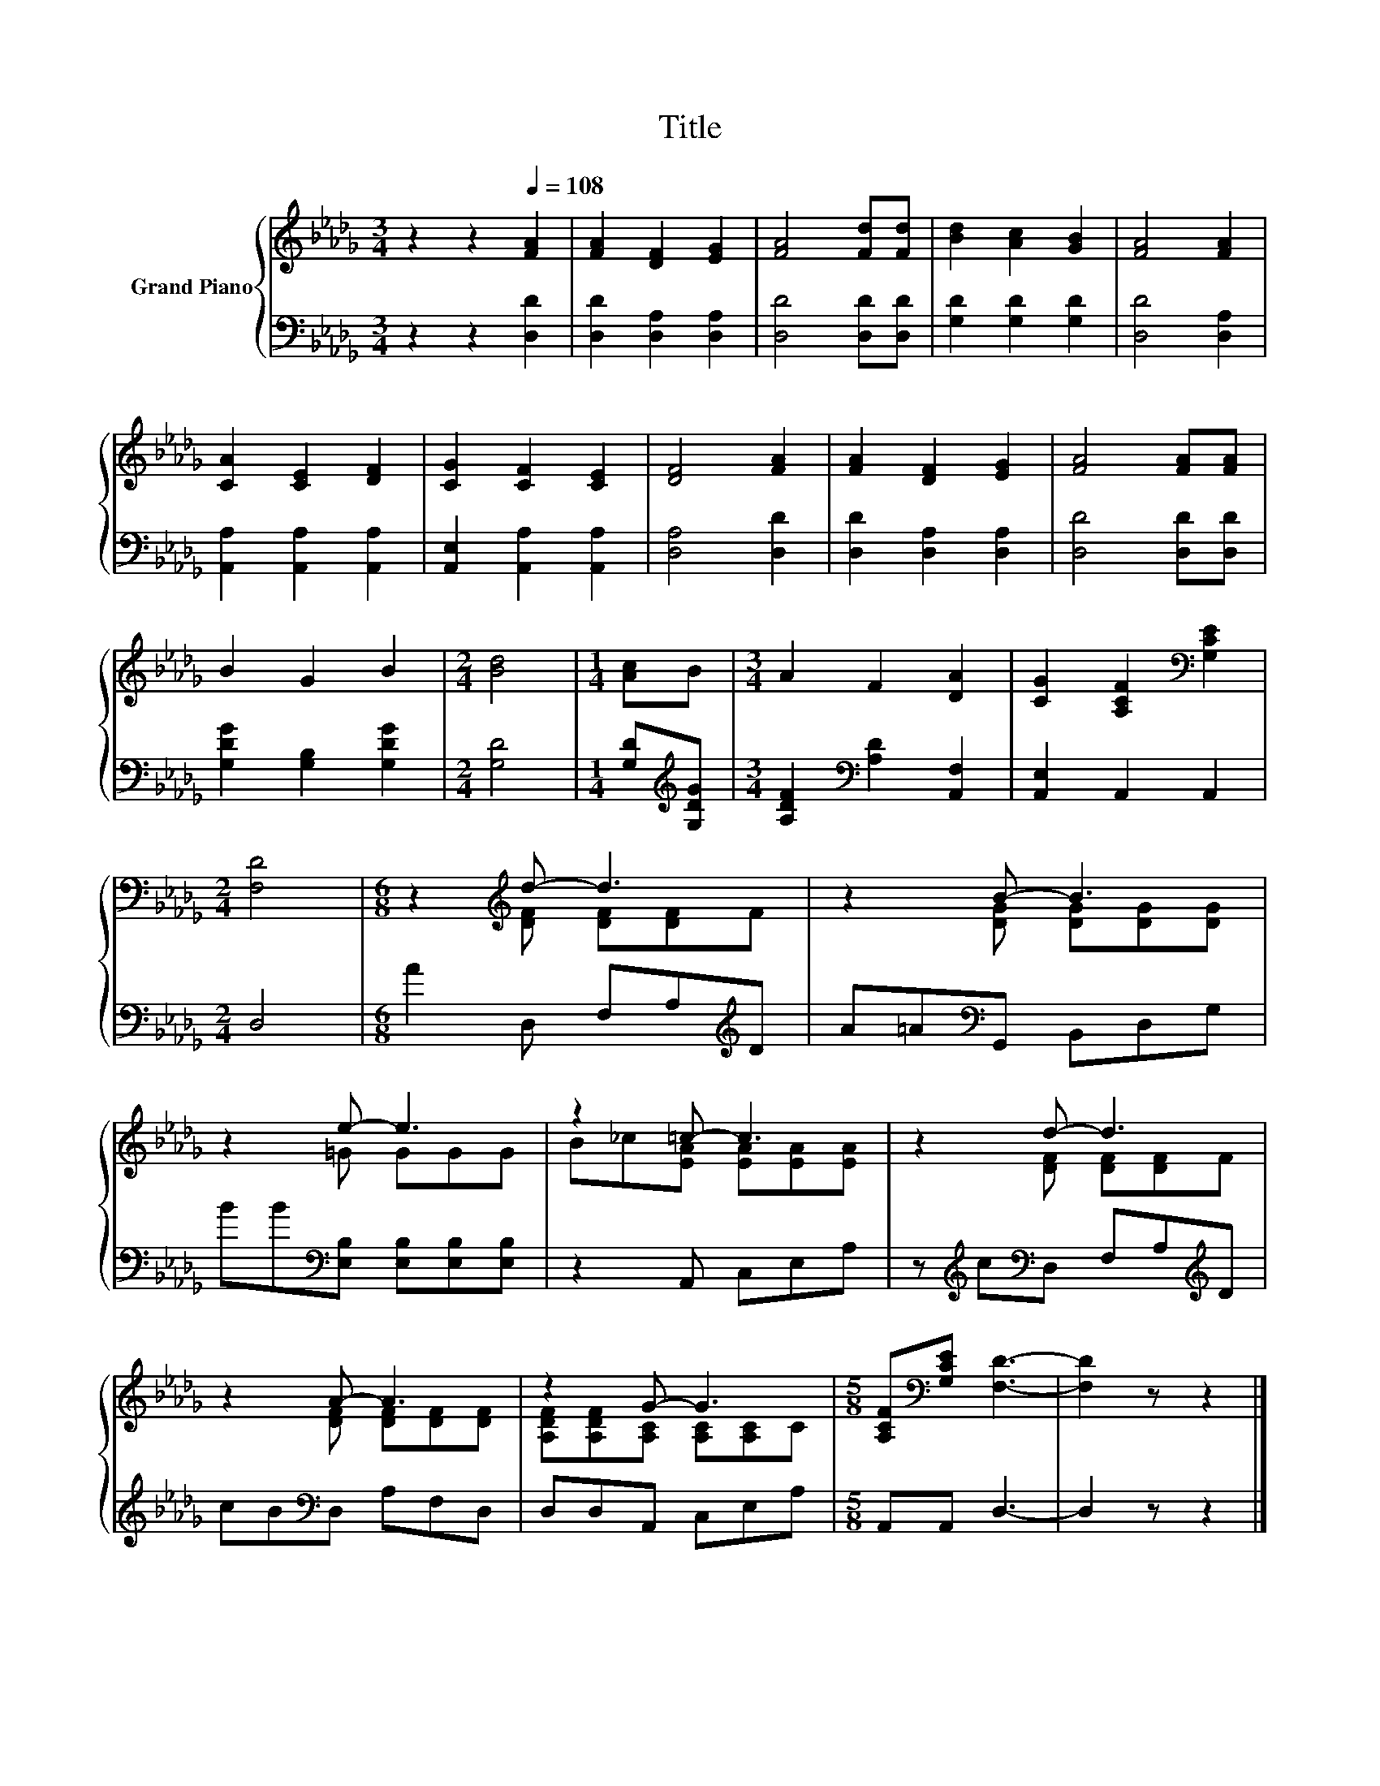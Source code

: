 X:1
T:Title
%%score { ( 1 3 ) | 2 }
L:1/8
M:3/4
K:Db
V:1 treble nm="Grand Piano"
V:3 treble 
V:2 bass 
V:1
 z2 z2[Q:1/4=108] [FA]2 | [FA]2 [DF]2 [EG]2 | [FA]4 [Fd][Fd] | [Bd]2 [Ac]2 [GB]2 | [FA]4 [FA]2 | %5
 [CA]2 [CE]2 [DF]2 | [CG]2 [CF]2 [CE]2 | [DF]4 [FA]2 | [FA]2 [DF]2 [EG]2 | [FA]4 [FA][FA] | %10
 B2 G2 B2 |[M:2/4] [Bd]4 |[M:1/4] [Ac]B |[M:3/4] A2 F2 [DA]2 | [CG]2 [A,CF]2[K:bass] [G,CE]2 | %15
[M:2/4] [F,D]4 |[M:6/8] z2[K:treble] d- d3 | z2 B- B3 | z2 e- e3 | z2 =c- c3 | z2 d- d3 | %21
 z2 A- A3 | z2 G- G3 |[M:5/8] [A,CF][K:bass][G,CE] [F,D]3- | [F,D]2 z z2 |] %25
V:2
 z2 z2 [D,D]2 | [D,D]2 [D,A,]2 [D,A,]2 | [D,D]4 [D,D][D,D] | [G,D]2 [G,D]2 [G,D]2 | %4
 [D,D]4 [D,A,]2 | [A,,A,]2 [A,,A,]2 [A,,A,]2 | [A,,E,]2 [A,,A,]2 [A,,A,]2 | [D,A,]4 [D,D]2 | %8
 [D,D]2 [D,A,]2 [D,A,]2 | [D,D]4 [D,D][D,D] | [G,DG]2 [G,B,]2 [G,DG]2 |[M:2/4] [G,D]4 | %12
[M:1/4] [G,D][K:treble][G,DG] |[M:3/4] [A,DF]2[K:bass] [A,D]2 [A,,F,]2 | [A,,E,]2 A,,2 A,,2 | %15
[M:2/4] D,4 |[M:6/8] A2 D, F,A,[K:treble]D | A=A[K:bass]G,, B,,D,G, | %18
 BB[K:bass][E,B,] [E,B,][E,B,][E,B,] | z2 A,, C,E,A, | z[K:treble] c[K:bass]D, F,A,[K:treble]D | %21
 cB[K:bass]D, A,F,D, | D,D,A,, C,E,A, |[M:5/8] A,,A,, D,3- | D,2 z z2 |] %25
V:3
 x6 | x6 | x6 | x6 | x6 | x6 | x6 | x6 | x6 | x6 | x6 |[M:2/4] x4 |[M:1/4] x2 |[M:3/4] x6 | %14
 x4[K:bass] x2 |[M:2/4] x4 |[M:6/8] z2[K:treble] [DF] [DF][DF]F | z2 [DG] [DG][DG][DG] | %18
 z2 =G GGG | B_c[EA] [EA][EA][EA] | z2 [DF] [DF][DF]F | z2 [DF] [DF][DF][DF] | %22
 [A,DF][A,DF][A,C] [A,C][A,C]C |[M:5/8] x[K:bass] x4 | x5 |] %25

